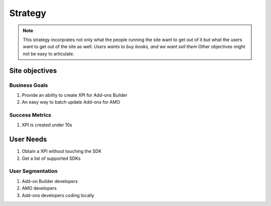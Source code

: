 .. _strategy-plane:

********
Strategy
********

.. note:: This strategy incorprates not only what the people running the site 
 want to get out of it but what the users want to get out of the site as well. 
 *Users wants to buy books, and we want sell them* Other objectives might not 
 be easy to articulate.


Site objectives
###############

Business Goals
**************

#. Provide an ability to create XPI for Add-ons Builder

#. An easy way to batch update Add-ons for AMO


Success Metrics
***************

#. XPI is created under 10s


User Needs
##########

#. Obtain a XPI without touching the SDK

#. Get a list of supported SDKs


User Segmentation
*****************

#. Add-on Builder developers

#. AMO developers

#. Add-ons developers coding locally

